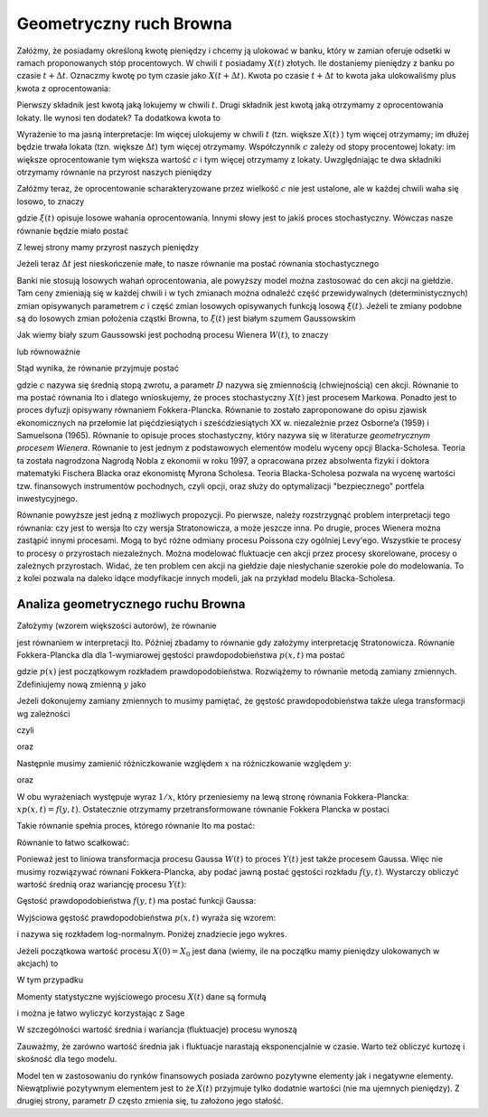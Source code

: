 Geometryczny ruch Browna
========================

Załóżmy, że posiadamy określoną kwotę pieniędzy i chcemy ją ulokować w banku, który w zamian oferuje odsetki w ramach proponowanych stóp procentowych. W chwili :math:`t` posiadamy :math:`X(t)` złotych. Ile dostaniemy pieniędzy z banku po czasie :math:`t+ \Delta t`. Oznaczmy kwotę po tym czasie jako :math:`X(t+\Delta t)`. Kwota po czasie :math:`t+\Delta t` to kwota jaka ulokowaliśmy plus kwota z oprocentowania: 

.. MATH::
 :label: eqn1

 X(t+\Delta t) = X(t) + \delta X(t)\,

Pierwszy składnik jest kwotą jaką lokujemy w chwili :math:`t`. Drugi składnik jest kwotą jaką otrzymamy z oprocentowania lokaty. Ile wynosi ten dodatek? Ta dodatkowa kwota to 

.. MATH::
 :label: eqn2

  \delta X(t) = c X(t) \Delta t\,

Wyrażenie to ma jasną interpretacje: Im więcej ulokujemy w chwili :math:`t` (tzn. większe :math:`X(t)` ) tym więcej otrzymamy; im dłużej będzie trwała lokata (tzn. większe :math:`\Delta t`) tym więcej otrzymamy. Współczynnik :math:`c` zależy od stopy procentowej lokaty: im większe oprocentowanie tym większa wartość :math:`c` i tym więcej otrzymamy z lokaty. Uwzględniając te dwa składniki otrzymamy równanie na przyrost naszych pieniędzy 

.. MATH::
 :label: eqn3

 X(t+\Delta t) - X(t) = c X(t) \Delta t\,

Załóżmy teraz, że oprocentowanie scharakteryzowane przez wielkość :math:`c` nie jest ustalone, ale w każdej chwili waha się losowo, to znaczy 

.. MATH::
 :label: eqn4

 c \to c + \xi(t)\,

gdzie :math:`\xi(t)` opisuje losowe wahania oprocentowania. Innymi słowy jest to jakiś proces stochastyczny. Wówczas nasze równanie będzie miało postać 

.. MATH::
 :label: eqn5

 X(t+\Delta t) - X(t) = [c + \xi(t)]\, X(t) \Delta t

Z lewej strony mamy przyrost naszych pieniędzy 

.. MATH::
 :label: eqn6

 \Delta X(t) = X(t+\Delta t) - X(t) \,

Jeżeli teraz :math:`\Delta t` jest nieskończenie małe, to nasze równanie ma postać równania stochastycznego

.. MATH::
 :label: eqn7

 dX(t) = c X(t) dt + \xi(t)\, X(t) dt

Banki nie stosują losowych wahań oprocentowania, ale powyższy model można zastosować do cen akcji na giełdzie. Tam ceny zmieniają się w każdej chwili i w tych zmianach można odnaleźć część przewidywalnych (deterministycznych) zmian opisywanych parametrem :math:`c` i część zmian losowych opisywanych funkcją losową :math:`\xi(t)`. Jeżeli te zmiany podobne są do losowych zmian położenia cząstki Browna, to :math:`\xi(t)` jest białym szumem Gaussowskim

.. MATH::
 :label: eqn8

 \xi(t) = \Gamma(t)\,

Jak wiemy biały szum Gaussowski jest pochodną procesu Wienera :math:`W(t)`, to znaczy 

.. MATH::
 :label: eqn9

 \Gamma(t) = \frac{dW(t)}{dt}\,

lub równoważnie 

.. MATH::
 :label: eqn10

 \Gamma(t) dt = dW(t)\, \qquad \langle dW(t) \rangle = 0, \qquad \langle[dW(t)]^2 \rangle = 2D dt

Stąd wynika, że równanie przyjmuje postać

.. MATH::
 :label: eqn11

 dX(t) = c X(t) dt + X(t) d W(t)\,


gdzie :math:`c` nazywa się średnią stopą zwrotu, a parametr :math:`D` nazywa się zmiennością (chwiejnością) cen akcji. Równanie to ma postać równania Ito i dlatego wnioskujemy, że proces stochastyczny :math:`X(t)` jest procesem Markowa. Ponadto jest to proces dyfuzji opisywany równaniem Fokkera-Plancka. Równanie to zostało zaproponowane do opisu zjawisk ekonomicznych na przełomie lat pięćdziesiątych i sześćdziesiątych XX w. niezależnie przez Osborne’a (1959) i Samuelsona (1965). Równanie to opisuje proces stochastyczny, który nazywa się w literaturze *geometrycznym procesem Wienera*. Równanie to jest jednym z podstawowych elementów modelu wyceny opcji Blacka-Scholesa. Teoria ta została nagrodzona Nagrodą Nobla z ekonomii w roku 1997, a opracowana przez absolwenta fizyki i doktora matematyki Fischera Blacka oraz ekonomistę Myrona Scholesa. Teoria Blacka-Scholesa pozwala na wycenę wartości tzw. finansowych instrumentów pochodnych, czyli opcji, oraz służy do optymalizacji "bezpiecznego" portfela inwestycyjnego.

Równanie powyższe jest jedną z możliwych propozycji. Po pierwsze, należy rozstrzygnąć problem interpretacji tego równania: czy jest to wersja Ito czy wersja Stratonowicza, a może jeszcze inna. Po drugie, proces Wienera można zastąpić innymi procesami. Mogą to być różne odmiany procesu Poissona czy ogólniej Levy'ego. Wszystkie te procesy to procesy o przyrostach niezależnych. Można modelować fluktuacje cen akcji przez procesy skorelowane, procesy o zależnych przyrostach. Widać, że ten problem cen akcji na giełdzie daje niesłychanie szerokie pole do modelowania. To z kolei pozwala na daleko idące modyfikacje innych modeli, jak na przykład modelu Blacka-Scholesa.



.. only:: latex

  .. code-block:: python
     
     h = 0.01
     x0 = 1
     c = 0.1
     D = 0.01

     x = [x0]
     N = 100
     for i in xrange(N):
       x.append((1 + c*h + sqrt(2*h*D)*normalvariate(0,1))*x[i])
     list_plot(zip(srange(0,N*h,h),x))
     

  .. figure:: images/sage_chIII033_01.*
    :align: center
    :width: 80%
    :alt: figchIII03201

    Relizacja geometrycznego ruchu Browna.


.. only:: html

  .. sagecellserver::
     :is_verbatim: True

     h = 0.01
     x0 = 1
     c = 0.1
     D = 0.01

     x = [x0]
     N = 100
     for i in xrange(N):
       x.append((1 + c*h + sqrt(2*h*D)*normalvariate(0,1))*x[i])
     p = list_plot(zip(srange(0,N*h,h),x))
     p.axes_labels([r'$t$',r'$x(t)$'])
     p.show(figsize=[8,3])

  .. end of input




Analiza geometrycznego ruchu Browna
-----------------------------------

Założymy (wzorem większości autorów), że równanie

.. MATH::
 :label: eqn12

 dX(t) = \mu X(t) dt + X(t) d W(t)\, 
 
 X(t) \ge 0, \qquad \langle dW(t) \rangle = 0, \qquad \langle[dW(t)]^2 \rangle = 2D dt


jest równaniem w interpretacji Ito. Później zbadamy to równanie gdy założymy interpretację Stratonowicza. Równanie Fokkera-Plancka dla dla 1-wymiarowej gęstości prawdopodobieństwa :math:`p(x, t)` ma postać

.. MATH::
 :label: eqn13

 \frac{\partial p(x, t)}{\partial t} = - c \frac{\partial}{\partial x} [x p(x, t)] + D \frac{\partial^2}{\partial x^2} x^2 p(x, t),
 
 p(x, 0) =p(x), \qquad x \ge 0


gdzie :math:`p(x)` jest początkowym rozkładem prawdopodobieństwa. Rozwiążemy to równanie metodą zamiany zmiennych. Zdefiniujemy nową zmienną :math:`y` jako

.. MATH::
 :label: eqn14

 y=\ln x, \qquad x = e^y


Jeżeli dokonujemy zamiany zmiennych to musimy pamiętać, że gęstość prawdopodobieństwa także ulega transformacji wg zależności

.. MATH::
 :label: eqn15

 p(x, t) dx = f(y, t) dy,
 
czyli

.. MATH::
   :label: eqn15a
  
   f(y, t) = p(x, t) \frac{dx}{dy} = e^y p(x, t) = x p(x, t)

oraz

.. MATH::
   :label: eqn15b
  
   p(x, t) = f(y, t) \frac{dy}{dx} = \frac{1}{x} f(y=\ln x, t).


Następnie musimy zamienić różniczkowanie względem :math:`x` na różniczkowanie względem :math:`y`: 

.. MATH::
 :label: eqn16

 \frac{\partial}{\partial x} [x p(x, t)] = \frac{\partial y}{\partial x} \frac{\partial}{\partial y} f(y, t) = \frac{1}{x} \frac{\partial}{\partial y} f(y, t)


oraz

.. MATH::
 :label: eqn17

 \frac{\partial^2}{\partial x^2} [x^2 p(x, t)] = \frac{\partial }{\partial x} \frac{\partial}{\partial x} [x f(y, t)] =
 
 = \frac{\partial}{\partial x} \left\{ \frac{\partial y}{\partial x} \frac{\partial}{\partial y} [ x f(y, t)] \right\} = \frac{\partial}{\partial x} \left\{ \frac{1}{x} \frac{\partial}{\partial y} [e^y f(y, t)] \right\} =
 
 = \frac{1}{x} \frac{\partial}{\partial y} \left\{ \frac{1}{x} \left(e^y f(y, t) + e^y \frac{\partial}{\partial y} f(y, t)\right) \right\} = \frac{1}{x} \frac{\partial}{\partial y} \left\{ f(y, t) + \frac{\partial}{\partial y} f(y, t)\right\} 


W obu wyrażeniach występuje wyraz :math:`1/x`, który przeniesiemy na lewą stronę równania Fokkera-Plancka: :math:`x p(x, t) = f(y, t)`. Ostatecznie otrzymamy przetransformowane równanie Fokkera Plancka w postaci

.. MATH::
 :label: eqn18

 \frac{\partial f(y, t)}{\partial t} = - [c -D] \frac{\partial}{\partial y} f(y, t) + D \frac{\partial^2}{\partial y^2} f(y, t)


Takie równanie spełnia proces, którego równanie Ito ma postać:

.. MATH::
 :label: eqn19

 dY = (c - D) dt + dW(t)


Równanie to łatwo scałkować:

.. MATH::
 :label: eqn20

 Y(t) = Y(0) + (c - D) t + W(t)


Ponieważ jest to liniowa transformacja procesu Gaussa :math:`W(t)` to proces :math:`Y(t)` jest także procesem Gaussa. Więc nie musimy rozwiązywać równani Fokkera-Plancka, aby podać jawną postać gęstości rozkładu :math:`f(y, t)`. Wystarczy obliczyć wartość średnią oraz wariancję procesu :math:`Y(t)`:

.. MATH::
 :label: eqn21

 \mu_y(t)=\langle Y(t)\rangle=\langle Y(0) + (c - D) t + W(t)\rangle=\langle Y(0)\rangle + (c-D) t, 
 
 \langle Y^2(t)\rangle=\langle [Y(0) + (c - D) t + W(t)\rangle]^2 \rangle =\langle Y^2(0)\rangle + 2 (c-D) t \langle Y(0)\rangle + (c-D)^2 t^2 + 2Dt


.. MATH::
 :label: eqn22

 \sigma_y^2(t) = \langle Y^2(t)\rangle - \langle Y(t)\rangle^2 = \sigma_y^2(0) + 2Dt,
 
 \sigma_y^2(0) = \langle Y^2(0)\rangle - \langle Y(0)\rangle^2 .


Gęstość prawdopodobieństwa :math:`f(y, t)` ma postać funkcji Gaussa:

.. MATH::
 :label: eqn23

 f(y, t) = \frac{1}{\sqrt{2\pi \sigma_y^2(t)} }\; \exp\left\{ - \frac{[y-\mu_y(t)]^2}{2\sigma_y^2(t)}\right\} 


Wyjściowa gęstość prawdopodobieństwa :math:`p(x, t)` wyraża się wzorem: 

.. MATH::
 :label: eqn24

 p(x, t) = f(y, t) \frac{dy}{dx} = \frac{1}{x} f(y=\ln x, t) = \frac{1}{x \sqrt{2\pi \sigma_y^2(t)} }\; \exp\left\{ - \frac{[\ln x - \mu_y(t)]^2}{2\sigma_y^2(t)}\right\} 


i nazywa się rozkładem log-normalnym. Poniżej znadziecie jego wykres.

.. only:: latex

  .. code-block:: python

    var('x,d,c,t')
    fl(x,c,d,t) = exp(-(ln(x)-(c-d)*t)^2/(4*pi*t)) / (x*sqrt(4*pi*t))
    p=plot(fl(x,2,1,2),(x,0,4),color="red",legend_label="c=2,D=1,t=2")
    p+=plot(fl(x,2,2,2),(x,0,4),legend_label="c=2,D=2,t=2")

  .. figure:: images/sage_chIII033_02.*
     :alt: figIII03302
     :width: 60%
     :align: center

     Rozkład log-normalny.


.. only:: html

  .. sagecellserver::
    :is_verbatim: True

    var('x,D,c,t')
    fl(x,c,D,t) = exp(-(ln(x)-(c-D)*t)^2/(4*pi*t)) / (x*sqrt(4*pi*t))
    p1=plot(fl(x,2,1,2), (x,0,4),color="red",figsize=(6,3), legend_label="c=2, D=1,t=2")
    p2=plot(fl(x,2,2,2), (x,0,4),color="blue",figsize=(6,3), axes_labels=[r'$x$',r'$p(x,t)$'],legend_label="c=2, D=2,t=2")
    show(p1+p2)
     
  .. end of input


Jeżeli początkowa wartość procesu :math:`X(0) = X_0` jest dana (wiemy, ile na początku mamy pieniędzy ulokowanych w akcjach) to

.. MATH::
 :label: eqn25

 \sigma_y^2(0) = \langle Y^2(0)\rangle - \langle Y(0)\rangle^2 = \langle [\ln X_0]^2\rangle - \langle \ln X_0\rangle^2 =[ \ln X_0]^2 - [\ln X_0]^2 = 0


W tym przypadku 

.. MATH::
 :label: eqn26

 \mu_y(t) = \ln X_0 + (c-D)t, \qquad \sigma_y^2(t) = 2Dt


Momenty statystyczne wyjściowego procesu :math:`X(t)` dane są formułą

.. MATH::
 :label: eqn27

 \langle X^n(t)\rangle = \int_{0}^{\; \infty} x^n p(x, t) dx = e^{\mu(t) n + Dt n^2 } 


i można je łatwo wyliczyć korzystając z Sage


.. only:: latex

  .. code-block:: python

     var('x,m,D,n,t')
     assume(t>0)
     assume(D>0)
     assume(n>0)
     g = ((e^(n*x))/sqrt(4*pi*D*t))*exp(-(x-m)^2/(4*D*t))
     integrate(g,x,-oo,oo)
     

  Co powinno obliczyć daną całkę

  .. MATH::
     :label: eqnplus

     e^{Dn^t + mn}


.. only:: html

  .. sagecellserver::
     :is_verbatim: True

     var('x,m,D,n,t')
     assume(t>0)
     assume(D>0)
     assume(n>0)
     g = ((e^(n*x))/sqrt(4*pi*D*t))*exp(-(x-m)^2/(4*D*t))
     i = integrate(g,x,-oo,oo)
     show(i)

  .. end of input



W szczególności wartość średnia i wariancja (fluktuacje) procesu wynoszą

.. MATH::
 :label: eqn28

 \mu_x(t)=\langle X(t)\rangle=X_0 e^{ct},
 
 \sigma_x^2(t) =\langle X^2(t)\rangle- \langle X(t)\rangle^2=X^2_0 e^{2ct} [e^{2Dt} - 1].

Zauważmy, że zarówno wartość średnia jak i fluktuacje narastają eksponencjalnie w czasie. Warto też obliczyć kurtozę i skośność dla tego modelu.

Model ten w zastosowaniu do rynków finansowych posiada zarówno pozytywne elementy jak i negatywne elementy. Niewątpliwie pozytywnym elementem jest to że :math:`X(t)` przyjmuje tylko dodatnie wartości (nie ma ujemnych pieniędzy). Z drugiej strony, parametr :math:`D` często zmienia się, tu założono jego stałość.


